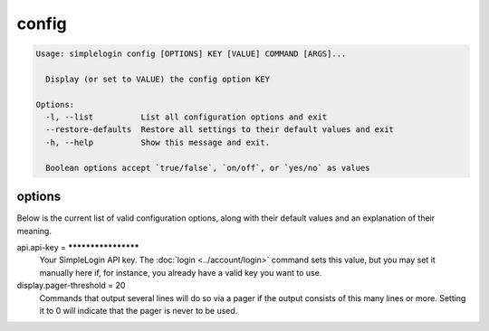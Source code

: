 config
======

.. code-block:: console

   Usage: simplelogin config [OPTIONS] KEY [VALUE] COMMAND [ARGS]...

     Display (or set to VALUE) the config option KEY

   Options:
     -l, --list          List all configuration options and exit
     --restore-defaults  Restore all settings to their default values and exit
     -h, --help          Show this message and exit.

     Boolean options accept `true/false`, `on/off`, or `yes/no` as values

options
-------

Below is the current list of valid configuration options, along with 
their default values and an explanation of their meaning.

api.api-key = ********************
   Your SimpleLogin API key. The :doc:`login <../account/login>` command
   sets this value, but you may set it manually here if, for instance,
   you already have a valid key you want to use.
display.pager-threshold = 20
   Commands that output several lines will do so via a pager if the
   output consists of this many lines or more. Setting it to 0 will
   indicate that the pager is never to be used.
